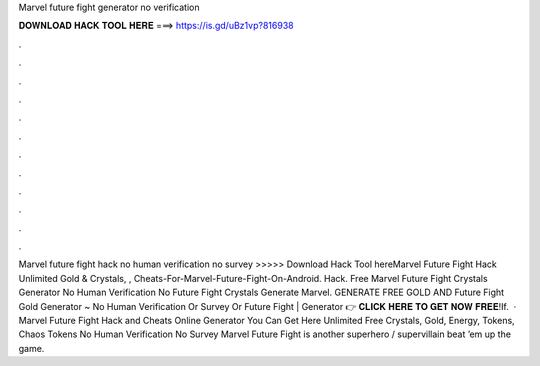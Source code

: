 Marvel future fight generator no verification

𝐃𝐎𝐖𝐍𝐋𝐎𝐀𝐃 𝐇𝐀𝐂𝐊 𝐓𝐎𝐎𝐋 𝐇𝐄𝐑𝐄 ===> https://is.gd/uBz1vp?816938

.

.

.

.

.

.

.

.

.

.

.

.

Marvel future fight hack no human verification no survey >>>>> Download Hack Tool hereMarvel Future Fight Hack Unlimited Gold & Crystals, , Cheats-For-Marvel-Future-Fight-On-Android. Hack. Free Marvel Future Fight Crystals Generator No Human Verification No  Future Fight Crystals Generate Marvel. GENERATE FREE GOLD AND  Future Fight Gold Generator ~ No Human Verification Or Survey Or  Future Fight | Generator 👉 𝐂𝐋𝐈𝐂𝐊 𝐇𝐄𝐑𝐄 𝐓𝐎 𝐆𝐄𝐓 𝐍𝐎𝐖 𝐅𝐑𝐄𝐄!If.  · Marvel Future Fight Hack and Cheats Online Generator You Can Get Here Unlimited Free Crystals, Gold, Energy, Tokens, Chaos Tokens No Human Verification No Survey Marvel Future Fight is another superhero / supervillain beat ’em up the game.
